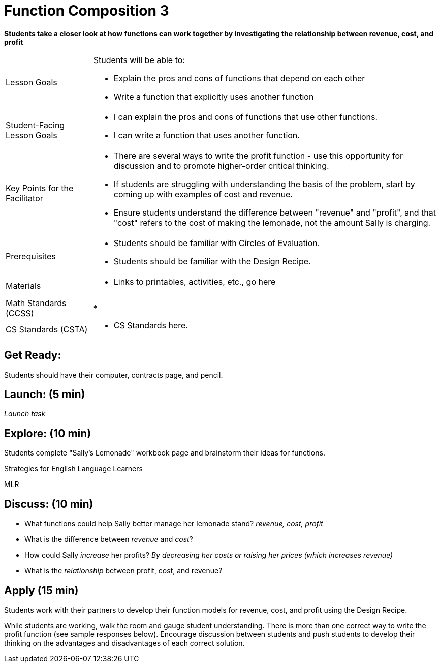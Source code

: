 = Function Composition 3

*Students take a closer look at how functions can work together by investigating the relationship between revenue, cost, and profit*


[.left-header,cols="20a,80a", stripes=none]
|===
|Lesson Goals
|Students will be able to:

* Explain the pros and cons of functions that depend on each other
* Write a function that explicitly uses another function

|Student-Facing Lesson Goals
|
* I can explain the pros and cons of functions that use other functions.
* I can write a function that uses another function.

|Key Points for the Facilitator
|
* There are several ways to write the profit function - use this opportunity for discussion and to promote higher-order critical thinking.
* If students are struggling with understanding the basis of the problem, start by coming up with examples of cost and revenue.
* Ensure students understand the difference between "revenue" and "profit", and that "cost" refers to the cost of making the lemonade, not the amount Sally is charging.

|Prerequisites
|
* Students should be familiar with Circles of Evaluation.
* Students should be familiar with the Design Recipe.

|Materials
|
* Links to printables, activities, etc., go here
|===

[.left-header,cols="20a,80a", stripes=none]
|===
|Math Standards (CCSS)
|
* 


|CS Standards (CSTA)
|
* CS Standards here.
|===


== Get Ready:

Students should have their computer, contracts page, and pencil.

== Launch: (5 min)

_Launch task_

== Explore: (10 min)

Students complete "Sally's Lemonade" workbook page and brainstorm their ideas for functions.

[.strategy-box]
.Strategies for English Language Learners
****
MLR
****

== Discuss: (10 min)

* What functions could help Sally better manage her lemonade stand? _revenue, cost, profit_
* What is the difference between _revenue_ and _cost_?
* How could Sally _increase_ her profits? _By decreasing her costs or raising her prices (which increases revenue)_
* What is the _relationship_ between profit, cost, and revenue?

== Apply (15 min)

Students work with their partners to develop their function models for revenue, cost, and profit using the Design Recipe.  

While students are working, walk the room and gauge student understanding.  There is more than one correct way to write the profit function (see sample responses below).  Encourage discussion between students and push students to develop their thinking on the advantages and disadvantages of each correct solution.  

